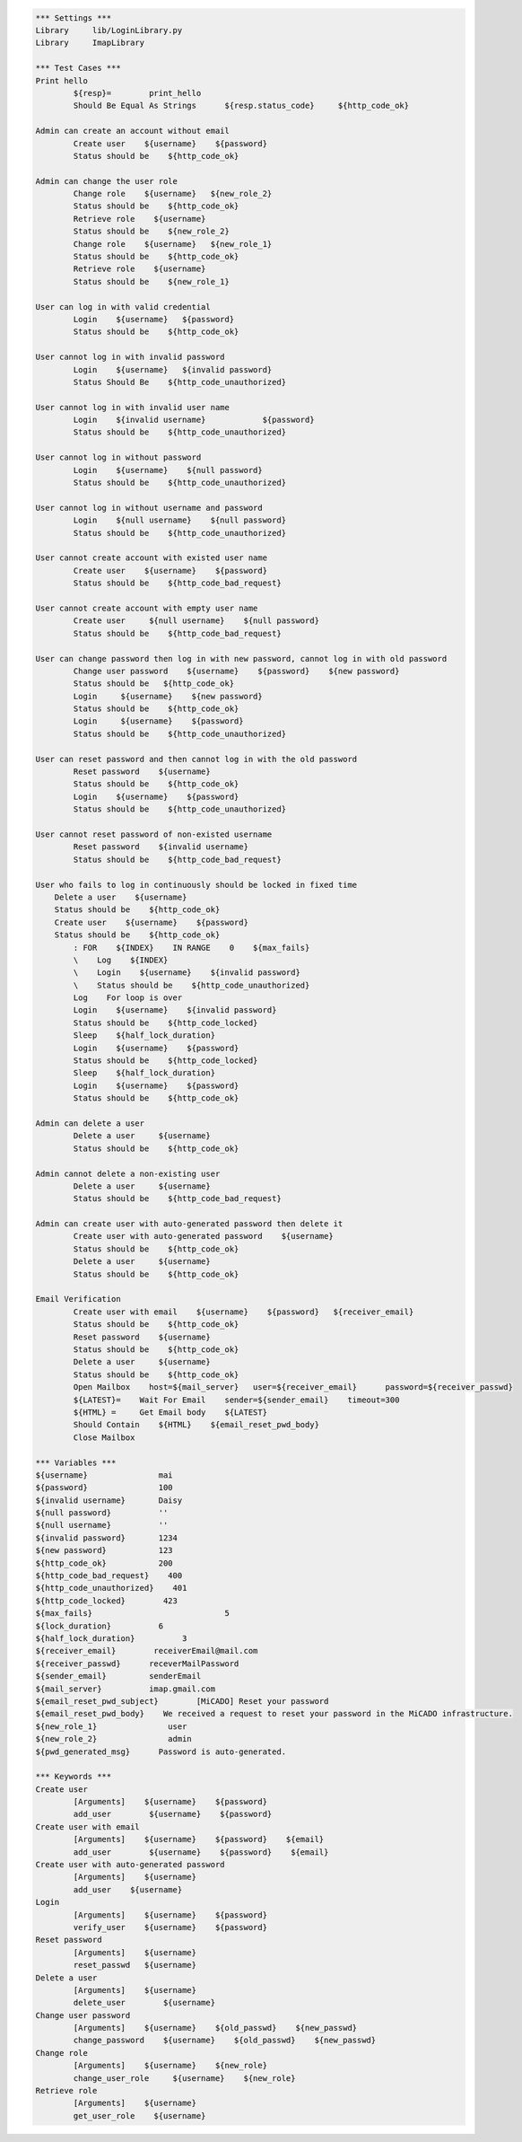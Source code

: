 .. default-role:: code
.. code:: robotframework

	*** Settings *** 				
	Library     lib/LoginLibrary.py
	Library     ImapLibrary

	*** Test Cases *** 				
	Print hello 					
		${resp}= 	print_hello
		Should Be Equal As Strings 	${resp.status_code} 	${http_code_ok}
	
	Admin can create an account without email
		Create user    ${username}    ${password}
		Status should be    ${http_code_ok}

	Admin can change the user role
		Change role    ${username}   ${new_role_2}
		Status should be    ${http_code_ok}
		Retrieve role    ${username}
		Status should be    ${new_role_2}
		Change role    ${username}   ${new_role_1}
		Status should be    ${http_code_ok}
		Retrieve role    ${username}
		Status should be    ${new_role_1}

	User can log in with valid credential
		Login    ${username}   ${password}
		Status should be    ${http_code_ok}

	User cannot log in with invalid password
		Login    ${username}   ${invalid password}
		Status Should Be    ${http_code_unauthorized} 

	User cannot log in with invalid user name
		Login 	 ${invalid username}		${password}
		Status should be    ${http_code_unauthorized} 

	User cannot log in without password
		Login    ${username}    ${null password}
		Status should be    ${http_code_unauthorized}

	User cannot log in without username and password
		Login    ${null username}    ${null password}
		Status should be    ${http_code_unauthorized}

	User cannot create account with existed user name
		Create user    ${username}    ${password}
		Status should be    ${http_code_bad_request}

	User cannot create account with empty user name
		Create user     ${null username}    ${null password}
		Status should be    ${http_code_bad_request}
	
	User can change password then log in with new password, cannot log in with old password
		Change user password    ${username}    ${password}    ${new password}
		Status should be   ${http_code_ok}
		Login     ${username}    ${new password}
		Status should be    ${http_code_ok}
		Login     ${username}    ${password}
		Status should be    ${http_code_unauthorized} 

	User can reset password and then cannot log in with the old password
		Reset password    ${username}
		Status should be    ${http_code_ok}
		Login    ${username}    ${password}
		Status should be    ${http_code_unauthorized} 

	User cannot reset password of non-existed username
		Reset password    ${invalid username}
		Status should be    ${http_code_bad_request}

	User who fails to log in continuously should be locked in fixed time
	    Delete a user    ${username}
	    Status should be    ${http_code_ok}	
	    Create user    ${username}    ${password}
	    Status should be    ${http_code_ok}	
		: FOR    ${INDEX}    IN RANGE    0    ${max_fails}
		\    Log    ${INDEX}
		\    Login    ${username}    ${invalid password}
		\    Status should be    ${http_code_unauthorized}
		Log    For loop is over
		Login    ${username}    ${invalid password}
		Status should be    ${http_code_locked}
		Sleep    ${half_lock_duration}
		Login    ${username}    ${password}
		Status should be    ${http_code_locked}
		Sleep    ${half_lock_duration}
		Login    ${username}    ${password}
		Status should be    ${http_code_ok}

	Admin can delete a user
		Delete a user     ${username}
		Status should be    ${http_code_ok}		

	Admin cannot delete a non-existing user
		Delete a user     ${username}
		Status should be    ${http_code_bad_request}

	Admin can create user with auto-generated password then delete it
		Create user with auto-generated password    ${username}
		Status should be    ${http_code_ok}
		Delete a user     ${username}
		Status should be    ${http_code_ok}		

	Email Verification
		Create user with email    ${username}    ${password}   ${receiver_email}
		Status should be    ${http_code_ok}	
		Reset password    ${username}
		Status should be    ${http_code_ok}
		Delete a user     ${username}
		Status should be    ${http_code_ok}	
		Open Mailbox    host=${mail_server}   user=${receiver_email}      password=${receiver_passwd}
		${LATEST}=    Wait For Email    sender=${sender_email}    timeout=300
		${HTML} =     Get Email body    ${LATEST}
		Should Contain    ${HTML}    ${email_reset_pwd_body}
		Close Mailbox

	*** Variables ***
	${username}               mai
	${password}               100
	${invalid username}       Daisy
	${null password}          ''
	${null username}          ''
	${invalid password}       1234
	${new password}           123
	${http_code_ok}           200
	${http_code_bad_request}    400
	${http_code_unauthorized}    401
	${http_code_locked}        423
	${max_fails}				5
	${lock_duration}          6
	${half_lock_duration}          3
	${receiver_email}        receiverEmail@mail.com
	${receiver_passwd}      receverMailPassword
	${sender_email}         senderEmail
	${mail_server}          imap.gmail.com
	${email_reset_pwd_subject}        [MiCADO] Reset your password
	${email_reset_pwd_body}    We received a request to reset your password in the MiCADO infrastructure.
	${new_role_1}               user
	${new_role_2}               admin
	${pwd_generated_msg}      Password is auto-generated.

	*** Keywords ***
	Create user 
		[Arguments]    ${username}    ${password}					
		add_user	${username}    ${password} 
	Create user with email
		[Arguments]    ${username}    ${password}    ${email}					
		add_user	${username}    ${password}    ${email}
	Create user with auto-generated password
		[Arguments]    ${username}
		add_user    ${username}
	Login
		[Arguments]    ${username}    ${password}
		verify_user    ${username}    ${password}
	Reset password
		[Arguments]    ${username}
		reset_passwd   ${username}
	Delete a user
		[Arguments]    ${username}
		delete_user	   ${username}
	Change user password
		[Arguments]    ${username}    ${old_passwd}    ${new_passwd}
		change_password    ${username}    ${old_passwd}    ${new_passwd}
	Change role
		[Arguments]    ${username}    ${new_role}
		change_user_role     ${username}    ${new_role}
	Retrieve role
		[Arguments]    ${username}
		get_user_role    ${username}
